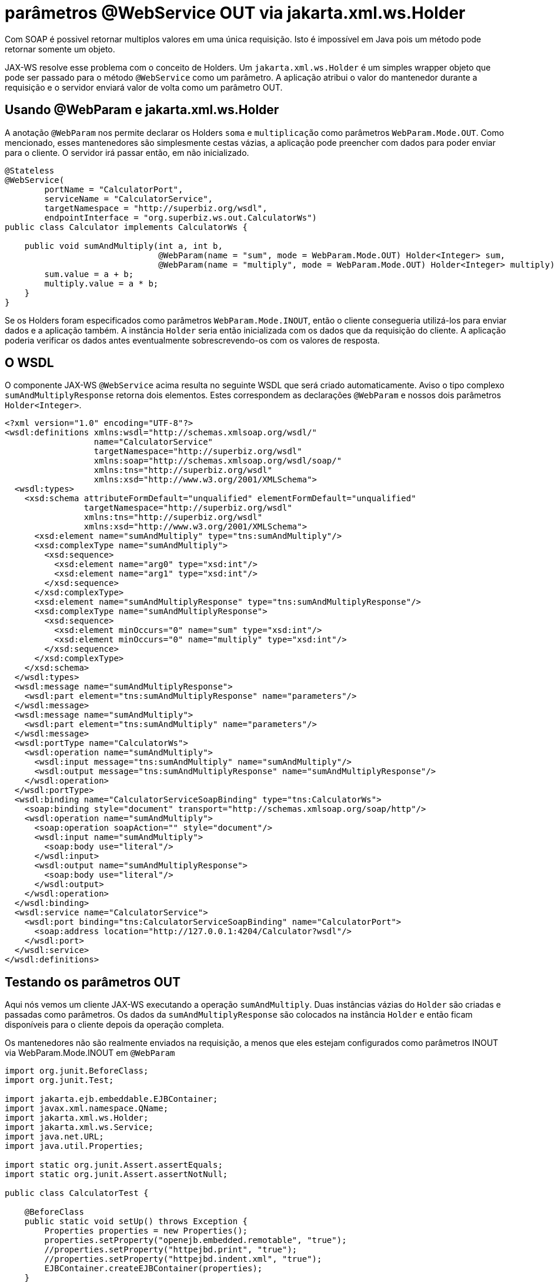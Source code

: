 :index-group: Web Services
:jbake-type: page
:jbake-status: published
= parâmetros @WebService OUT via jakarta.xml.ws.Holder

Com SOAP é possivel retornar multiplos valores em uma única requisição.
Isto é impossível em Java pois um método pode retornar somente um objeto.

JAX-WS resolve esse problema com o conceito de Holders. Um
`jakarta.xml.ws.Holder` é um simples wrapper objeto que pode ser passado para   
o método `@WebService` como um parâmetro.  A aplicação atribui o valor 
do mantenedor durante a requisição e o servidor enviará valor de volta 
como um parâmetro OUT.

== Usando @WebParam e jakarta.xml.ws.Holder

A anotação `@WebParam` nos permite declarar os Holders `soma` e `multiplicação` 
como parâmetros `WebParam.Mode.OUT`. Como mencionado, esses mantenedores 
são simplesmente cestas vázias, a aplicação pode preencher com dados para poder  
enviar para o cliente. O servidor irá passar então, em não inicializado.

[source,java]
----
@Stateless
@WebService(
        portName = "CalculatorPort",
        serviceName = "CalculatorService",
        targetNamespace = "http://superbiz.org/wsdl",
        endpointInterface = "org.superbiz.ws.out.CalculatorWs")
public class Calculator implements CalculatorWs {

    public void sumAndMultiply(int a, int b,
                               @WebParam(name = "sum", mode = WebParam.Mode.OUT) Holder<Integer> sum,
                               @WebParam(name = "multiply", mode = WebParam.Mode.OUT) Holder<Integer> multiply) {
        sum.value = a + b;
        multiply.value = a * b;
    }
}
----

Se os Holders foram especificados como parâmetros `WebParam.Mode.INOUT`, então o
cliente consegueria utilizá-los para enviar dados e a aplicação também. A 
instância `Holder` seria então inicializada com os dados que da 
requisição do cliente. A aplicação poderia verificar os dados antes eventualmente
sobrescrevendo-os com os valores de resposta.

== O WSDL

O componente JAX-WS  `@WebService` acima resulta no seguinte WSDL
que será criado automaticamente. Aviso o tipo complexo `sumAndMultiplyResponse`
retorna dois elementos. Estes correspondem as declarações `@WebParam` 
e nossos dois parâmetros `Holder<Integer>`.

[source,xml]
----
<?xml version="1.0" encoding="UTF-8"?>
<wsdl:definitions xmlns:wsdl="http://schemas.xmlsoap.org/wsdl/"
                  name="CalculatorService"
                  targetNamespace="http://superbiz.org/wsdl"
                  xmlns:soap="http://schemas.xmlsoap.org/wsdl/soap/"
                  xmlns:tns="http://superbiz.org/wsdl"
                  xmlns:xsd="http://www.w3.org/2001/XMLSchema">
  <wsdl:types>
    <xsd:schema attributeFormDefault="unqualified" elementFormDefault="unqualified"
                targetNamespace="http://superbiz.org/wsdl"
                xmlns:tns="http://superbiz.org/wsdl"
                xmlns:xsd="http://www.w3.org/2001/XMLSchema">
      <xsd:element name="sumAndMultiply" type="tns:sumAndMultiply"/>
      <xsd:complexType name="sumAndMultiply">
        <xsd:sequence>
          <xsd:element name="arg0" type="xsd:int"/>
          <xsd:element name="arg1" type="xsd:int"/>
        </xsd:sequence>
      </xsd:complexType>
      <xsd:element name="sumAndMultiplyResponse" type="tns:sumAndMultiplyResponse"/>
      <xsd:complexType name="sumAndMultiplyResponse">
        <xsd:sequence>
          <xsd:element minOccurs="0" name="sum" type="xsd:int"/>
          <xsd:element minOccurs="0" name="multiply" type="xsd:int"/>
        </xsd:sequence>
      </xsd:complexType>
    </xsd:schema>
  </wsdl:types>
  <wsdl:message name="sumAndMultiplyResponse">
    <wsdl:part element="tns:sumAndMultiplyResponse" name="parameters"/>
  </wsdl:message>
  <wsdl:message name="sumAndMultiply">
    <wsdl:part element="tns:sumAndMultiply" name="parameters"/>
  </wsdl:message>
  <wsdl:portType name="CalculatorWs">
    <wsdl:operation name="sumAndMultiply">
      <wsdl:input message="tns:sumAndMultiply" name="sumAndMultiply"/>
      <wsdl:output message="tns:sumAndMultiplyResponse" name="sumAndMultiplyResponse"/>
    </wsdl:operation>
  </wsdl:portType>
  <wsdl:binding name="CalculatorServiceSoapBinding" type="tns:CalculatorWs">
    <soap:binding style="document" transport="http://schemas.xmlsoap.org/soap/http"/>
    <wsdl:operation name="sumAndMultiply">
      <soap:operation soapAction="" style="document"/>
      <wsdl:input name="sumAndMultiply">
        <soap:body use="literal"/>
      </wsdl:input>
      <wsdl:output name="sumAndMultiplyResponse">
        <soap:body use="literal"/>
      </wsdl:output>
    </wsdl:operation>
  </wsdl:binding>
  <wsdl:service name="CalculatorService">
    <wsdl:port binding="tns:CalculatorServiceSoapBinding" name="CalculatorPort">
      <soap:address location="http://127.0.0.1:4204/Calculator?wsdl"/>
    </wsdl:port>
  </wsdl:service>
</wsdl:definitions>
----

== Testando os parâmetros OUT

Aqui nós vemos um cliente JAX-WS executando a operação `sumAndMultiply`.
Duas instâncias vázias do `Holder` são criadas e passadas como parâmetros.
Os dados da `sumAndMultiplyResponse` são colocados na instância `Holder`
e então ficam disponíveis para o cliente depois da operação completa.

Os mantenedores não são realmente enviados na requisição, a menos que eles 
estejam configurados como parâmetros INOUT via WebParam.Mode.INOUT em `@WebParam`

[source,java]
----
import org.junit.BeforeClass;
import org.junit.Test;

import jakarta.ejb.embeddable.EJBContainer;
import javax.xml.namespace.QName;
import jakarta.xml.ws.Holder;
import jakarta.xml.ws.Service;
import java.net.URL;
import java.util.Properties;

import static org.junit.Assert.assertEquals;
import static org.junit.Assert.assertNotNull;

public class CalculatorTest {

    @BeforeClass
    public static void setUp() throws Exception {
        Properties properties = new Properties();
        properties.setProperty("openejb.embedded.remotable", "true");
        //properties.setProperty("httpejbd.print", "true");
        //properties.setProperty("httpejbd.indent.xml", "true");
        EJBContainer.createEJBContainer(properties);
    }

    @Test
    public void outParams() throws Exception {
        final Service calculatorService = Service.create(
                new URL("http://127.0.0.1:4204/Calculator?wsdl"),
                new QName("http://superbiz.org/wsdl", "CalculatorService"));

        assertNotNull(calculatorService);

        final CalculatorWs calculator = calculatorService.getPort(CalculatorWs.class);

        final Holder<Integer> sum = new Holder<Integer>();
        final Holder<Integer> multiply = new Holder<Integer>();

        calculator.sumAndMultiply(4, 6, sum, multiply);

        assertEquals(10, (int) sum.value);
        assertEquals(24, (int) multiply.value);
    }
}
----

== Analisando as mensagens

A execução acima resulta na seguinte mensagem SOAP.

=== requisição cliente SOAP sumAndMultiply  

[source,xml]
----
<?xml version="1.0" encoding="UTF-8"?>
<soap:Envelope xmlns:soap="http://schemas.xmlsoap.org/soap/envelope/">
  <soap:Body>
    <ns1:sumAndMultiply xmlns:ns1="http://superbiz.org/wsdl">
      <arg0>4</arg0>
      <arg1>6</arg1>
    </ns1:sumAndMultiply>
  </soap:Body>
</soap:Envelope>
----

=== resposta do servidor SOAP sumAndMultiplyResponse 

[source,xml]
----
<?xml version="1.0" encoding="UTF-8"?>
<soap:Envelope xmlns:soap="http://schemas.xmlsoap.org/soap/envelope/">
  <soap:Body>
    <ns1:sumAndMultiplyResponse xmlns:ns1="http://superbiz.org/wsdl">
      <sum>10</sum>
      <multiply>24</multiply>
    </ns1:sumAndMultiplyResponse>
  </soap:Body>
</soap:Envelope>
----
